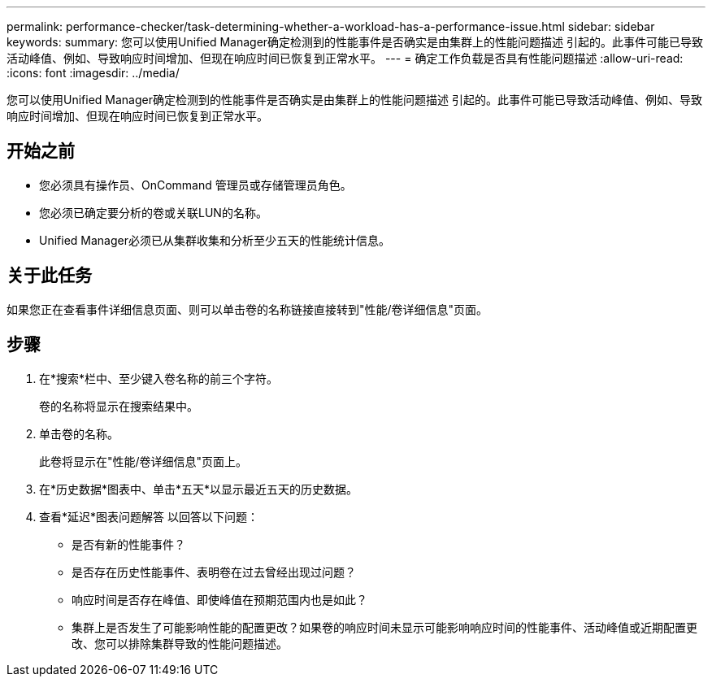 ---
permalink: performance-checker/task-determining-whether-a-workload-has-a-performance-issue.html 
sidebar: sidebar 
keywords:  
summary: 您可以使用Unified Manager确定检测到的性能事件是否确实是由集群上的性能问题描述 引起的。此事件可能已导致活动峰值、例如、导致响应时间增加、但现在响应时间已恢复到正常水平。 
---
= 确定工作负载是否具有性能问题描述
:allow-uri-read: 
:icons: font
:imagesdir: ../media/


[role="lead"]
您可以使用Unified Manager确定检测到的性能事件是否确实是由集群上的性能问题描述 引起的。此事件可能已导致活动峰值、例如、导致响应时间增加、但现在响应时间已恢复到正常水平。



== 开始之前

* 您必须具有操作员、OnCommand 管理员或存储管理员角色。
* 您必须已确定要分析的卷或关联LUN的名称。
* Unified Manager必须已从集群收集和分析至少五天的性能统计信息。




== 关于此任务

如果您正在查看事件详细信息页面、则可以单击卷的名称链接直接转到"性能/卷详细信息"页面。



== 步骤

. 在*搜索*栏中、至少键入卷名称的前三个字符。
+
卷的名称将显示在搜索结果中。

. 单击卷的名称。
+
此卷将显示在"性能/卷详细信息"页面上。

. 在*历史数据*图表中、单击*五天*以显示最近五天的历史数据。
. 查看*延迟*图表问题解答 以回答以下问题：
+
** 是否有新的性能事件？
** 是否存在历史性能事件、表明卷在过去曾经出现过问题？
** 响应时间是否存在峰值、即使峰值在预期范围内也是如此？
** 集群上是否发生了可能影响性能的配置更改？如果卷的响应时间未显示可能影响响应时间的性能事件、活动峰值或近期配置更改、您可以排除集群导致的性能问题描述。



